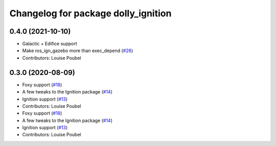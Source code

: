 ^^^^^^^^^^^^^^^^^^^^^^^^^^^^^^^^^^^^
Changelog for package dolly_ignition
^^^^^^^^^^^^^^^^^^^^^^^^^^^^^^^^^^^^

0.4.0 (2021-10-10)
------------------
* Galactic + Edifice support
* Make ros_ign_gazebo more than exec_depend (`#26 <https://github.com/chapulina/dolly/issues/26>`_)
* Contributors: Louise Poubel

0.3.0 (2020-08-09)
------------------
* Foxy support (`#18 <https://github.com/chapulina/dolly/issues/18>`_)
* A few tweaks to the Ignition package (`#14 <https://github.com/chapulina/dolly/issues/14>`_)
* Ignition support (`#13 <https://github.com/chapulina/dolly/issues/13>`_)
* Contributors: Louise Poubel

* Foxy support (`#18 <https://github.com/chapulina/dolly/issues/18>`_)
* A few tweaks to the Ignition package (`#14 <https://github.com/chapulina/dolly/issues/14>`_)
* Ignition support (`#13 <https://github.com/chapulina/dolly/issues/13>`_)
* Contributors: Louise Poubel

